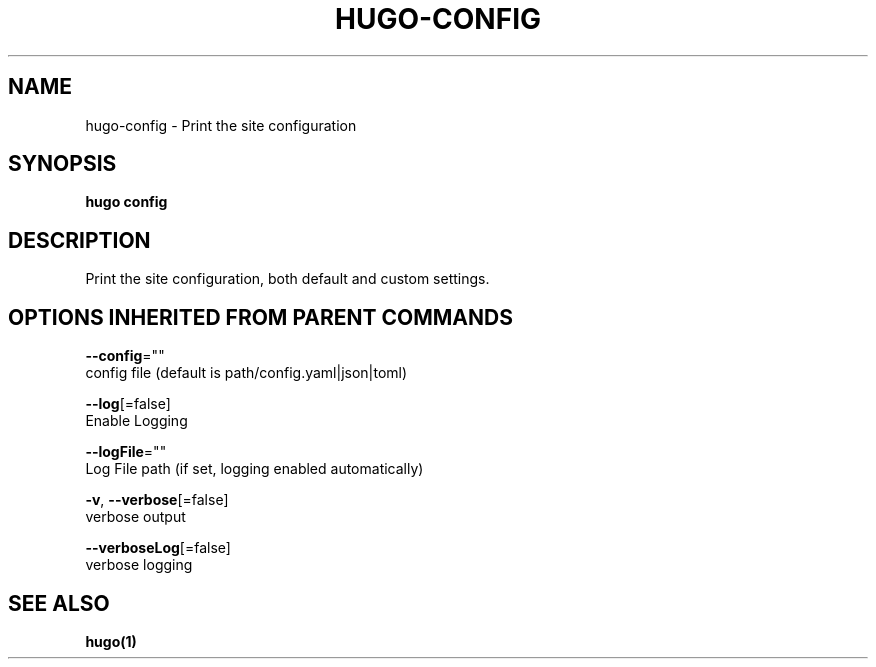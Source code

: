 .TH "HUGO\-CONFIG" "1" "Jul 2016" "Hugo 0.17-DEV" "Hugo Manual" 
.nh
.ad l


.SH NAME
.PP
hugo\-config \- Print the site configuration


.SH SYNOPSIS
.PP
\fBhugo config\fP


.SH DESCRIPTION
.PP
Print the site configuration, both default and custom settings.


.SH OPTIONS INHERITED FROM PARENT COMMANDS
.PP
\fB\-\-config\fP=""
    config file (default is path/config.yaml|json|toml)

.PP
\fB\-\-log\fP[=false]
    Enable Logging

.PP
\fB\-\-logFile\fP=""
    Log File path (if set, logging enabled automatically)

.PP
\fB\-v\fP, \fB\-\-verbose\fP[=false]
    verbose output

.PP
\fB\-\-verboseLog\fP[=false]
    verbose logging


.SH SEE ALSO
.PP
\fBhugo(1)\fP
